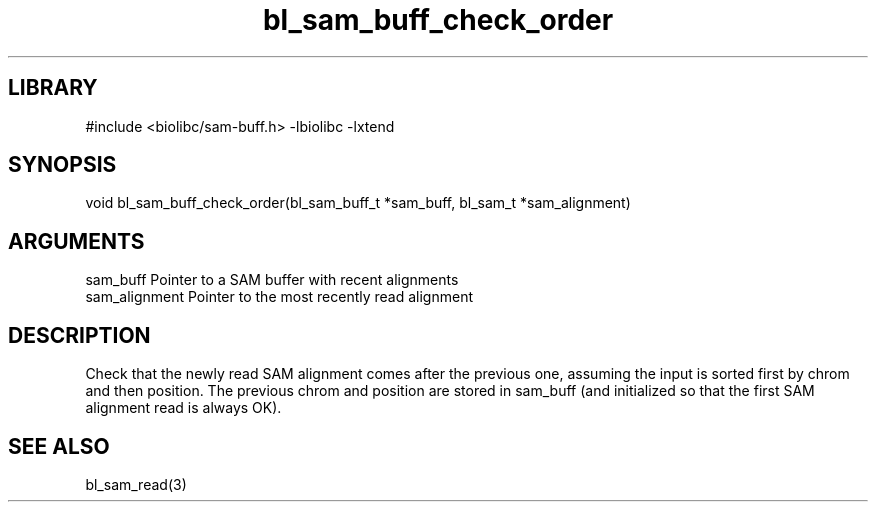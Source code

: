 \" Generated by c2man from bl_sam_buff_check_order.c
.TH bl_sam_buff_check_order 3

.SH LIBRARY
\" Indicate #includes, library name, -L and -l flags
#include <biolibc/sam-buff.h>
-lbiolibc -lxtend

\" Convention:
\" Underline anything that is typed verbatim - commands, etc.
.SH SYNOPSIS
.PP
void    bl_sam_buff_check_order(bl_sam_buff_t *sam_buff,
bl_sam_t *sam_alignment)

.SH ARGUMENTS
.nf
.na
sam_buff        Pointer to a SAM buffer with recent alignments
sam_alignment   Pointer to the most recently read alignment
.ad
.fi

.SH DESCRIPTION

Check that the newly read SAM alignment comes after the previous
one, assuming the input is sorted first by chrom and then
position.  The previous chrom and position are stored in
sam_buff (and initialized so that the first SAM alignment read is
always OK).

.SH SEE ALSO

bl_sam_read(3)


